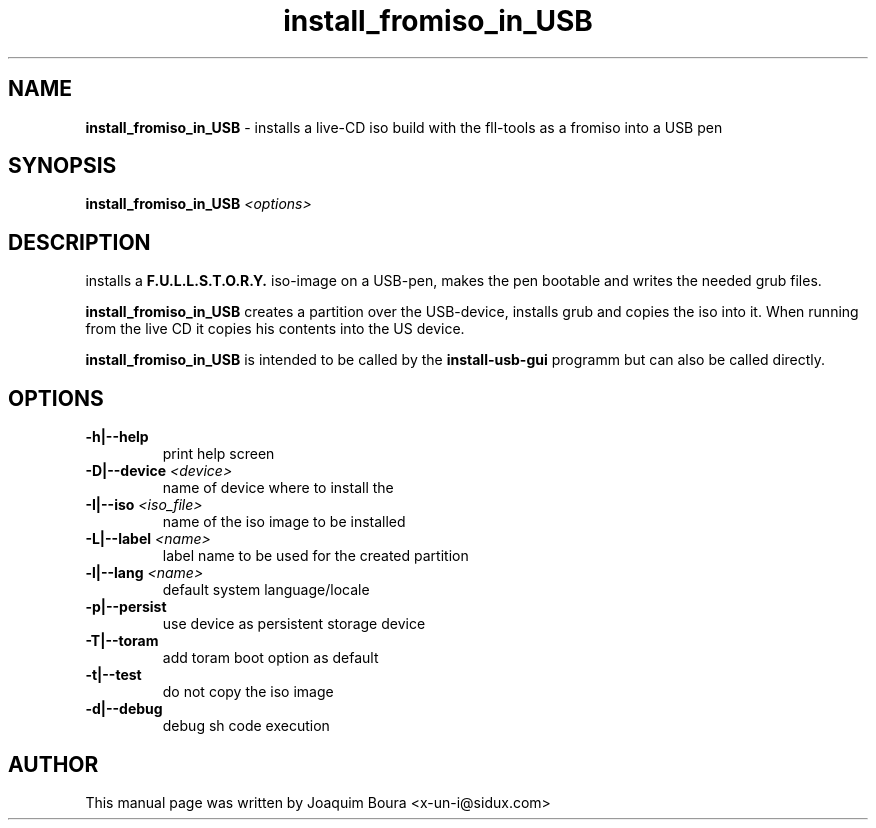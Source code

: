 .TH install_fromiso_in_USB "8" "12th October 2007" "" ""
.SH NAME
\fBinstall_fromiso_in_USB\fR \- installs a live-CD iso build with the fll\-tools
as a fromiso into a USB pen
.SH SYNOPSIS
\fBinstall_fromiso_in_USB\fR \fI<options>\fR
.SH DESCRIPTION
installs a \fBF.U.L.L.S.T.O.R.Y.\fR iso-image on a USB-pen, makes the pen bootable and 
writes the needed grub files.
.PP
\fBinstall_fromiso_in_USB\fR creates a partition over the USB-device, installs
grub and copies the iso into it. When running from the live CD it copies his contents
into the US device.
.PP
\fBinstall_fromiso_in_USB\fR is intended to be called by the \fBinstall-usb-gui\fR programm 
but can also be called directly. 
.PP
.SH OPTIONS
.TP
\fB\-h|\-\-help\fR
print help screen
.TP
\fB\-D|\-\-device\fR \fI<device>\fR
name of device where to install the \"fromiso\"
.TP
\fB\-I|\-\-iso\fR \fI<iso_file>\fR
name of the iso image to be installed
.TP
\fB\-L|\-\-label\fR \fI<name>\fR
label name to be used for the created partition
.TP
\fB\-l|\-\-lang\fR \fI<name>\fR
default system language/locale
.TP
\fB\-p|\-\-persist\fR
use device as persistent storage device
.TP
\fB\-T|\-\-toram\fR
add toram boot option as default
.TP
\fB\-t|\-\-test\fR
do not copy the iso image
.TP
\fB\-d|\-\-debug\fR
debug sh code execution
.PP
.SH AUTHOR
This manual page was written by Joaquim Boura <x-un-i@sidux.com> 
